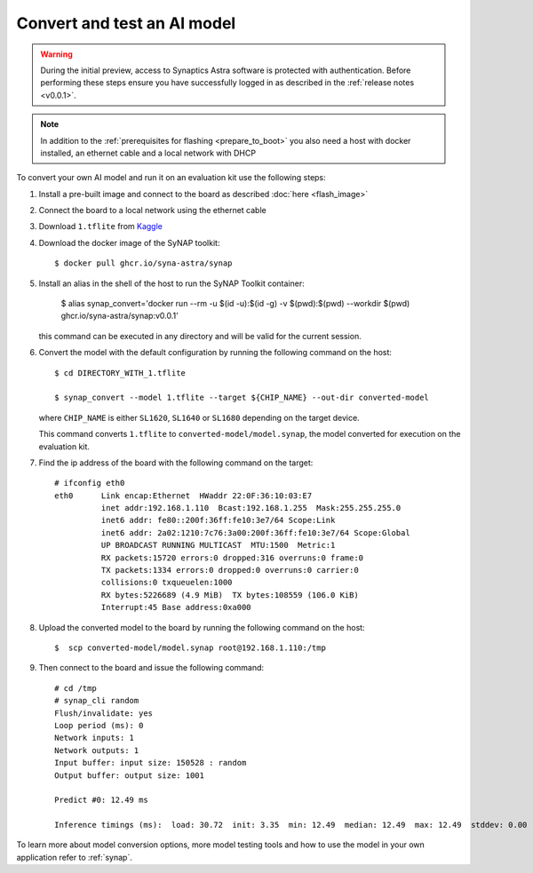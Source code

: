 Convert and test an AI model
============================

.. highlight:: console

.. warning::

    During the initial preview, access to Synaptics Astra software is protected with authentication. Before
    performing these steps ensure you have successfully logged in as described in the :ref:`release notes <v0.0.1>`.

.. note::

   In addition to the :ref:`prerequisites for flashing <prepare_to_boot>` you also need a host with
   docker installed, an ethernet cable and a local network with DHCP

To convert your own AI model and run it on an evaluation kit use the following steps:

1. Install a pre-built image and connect to the board as described :doc:`here <flash_image>`

2. Connect the board to a local network using the ethernet cable

3. Download ``1.tflite`` from `Kaggle <https://www.kaggle.com/models/tensorflow/mobilenet-v2/frameworks/tfLite/variations/1-0-224-quantized>`_

4. Download the docker image of the SyNAP toolkit::

     $ docker pull ghcr.io/syna-astra/synap

5. Install an alias in the shell of the host to run the SyNAP Toolkit container:

     $ alias synap_convert='docker run --rm -u $(id -u):$(id -g) -v $(pwd):$(pwd) --workdir $(pwd) ghcr.io/syna-astra/synap:v0.0.1'

   this command can be executed in any directory and will be valid for the current session.

6. Convert the model with the default configuration by running the following command on the host::

    $ cd DIRECTORY_WITH_1.tflite

    $ synap_convert --model 1.tflite --target ${CHIP_NAME} --out-dir converted-model

   where ``CHIP_NAME`` is either ``SL1620``, ``SL1640`` or ``SL1680`` depending on the target device.

   This command converts ``1.tflite`` to ``converted-model/model.synap``, the model converted
   for execution on the evaluation kit.

7. Find the ip address of the board with the following command on the target::

    # ifconfig eth0
    eth0      Link encap:Ethernet  HWaddr 22:0F:36:10:03:E7
              inet addr:192.168.1.110  Bcast:192.168.1.255  Mask:255.255.255.0
              inet6 addr: fe80::200f:36ff:fe10:3e7/64 Scope:Link
              inet6 addr: 2a02:1210:7c76:3a00:200f:36ff:fe10:3e7/64 Scope:Global
              UP BROADCAST RUNNING MULTICAST  MTU:1500  Metric:1
              RX packets:15720 errors:0 dropped:316 overruns:0 frame:0
              TX packets:1334 errors:0 dropped:0 overruns:0 carrier:0
              collisions:0 txqueuelen:1000
              RX bytes:5226689 (4.9 MiB)  TX bytes:108559 (106.0 KiB)
              Interrupt:45 Base address:0xa000

8. Upload the converted model to the board by running the following command on the host::

    $  scp converted-model/model.synap root@192.168.1.110:/tmp

9. Then connect to the board and issue the following command::

    # cd /tmp
    # synap_cli random
    Flush/invalidate: yes
    Loop period (ms): 0
    Network inputs: 1
    Network outputs: 1
    Input buffer: input size: 150528 : random
    Output buffer: output size: 1001

    Predict #0: 12.49 ms

    Inference timings (ms):  load: 30.72  init: 3.35  min: 12.49  median: 12.49  max: 12.49  stddev: 0.00  mean: 12.49

To learn more about model conversion options, more model testing tools and how to use the model in your own
application refer to :ref:`synap`.



